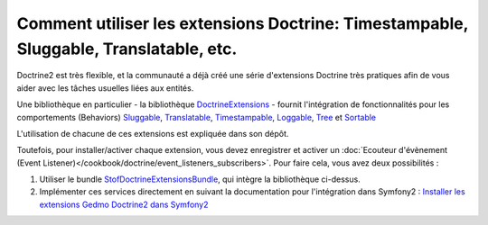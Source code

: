 .. index::
   single: Doctrine; Common extensions

Comment utiliser les extensions Doctrine: Timestampable, Sluggable, Translatable, etc.
======================================================================================

Doctrine2 est très flexible, et la communauté a déjà créé une série d'extensions
Doctrine très pratiques afin de vous aider avec les tâches usuelles liées aux
entités.

Une bibliothèque en particulier - la bibliothèque `DoctrineExtensions`_ - fournit
l'intégration de fonctionnalités pour les comportements (Behaviors) `Sluggable`_,
`Translatable`_, `Timestampable`_, `Loggable`_, `Tree`_ et `Sortable`_

L'utilisation de chacune de ces extensions est expliquée dans son dépôt.

Toutefois, pour installer/activer chaque extension, vous devez enregistrer
et activer un :doc:`Ecouteur d'évènement (Event Listener)</cookbook/doctrine/event_listeners_subscribers>`.
Pour faire cela, vous avez deux possibilités :

#. Utiliser le bundle `StofDoctrineExtensionsBundle`_, qui intègre la bibliothèque ci-dessus.

#. Implémenter ces services directement en suivant la documentation pour l'intégration dans
   Symfony2 : `Installer les extensions Gedmo Doctrine2 dans Symfony2`_

.. _`DoctrineExtensions`: https://github.com/l3pp4rd/DoctrineExtensions
.. _`StofDoctrineExtensionsBundle`: https://github.com/stof/StofDoctrineExtensionsBundle
.. _`Sluggable`: https://github.com/l3pp4rd/DoctrineExtensions/blob/master/doc/sluggable.md
.. _`Translatable`: https://github.com/l3pp4rd/DoctrineExtensions/blob/master/doc/translatable.md
.. _`Timestampable`: https://github.com/l3pp4rd/DoctrineExtensions/blob/master/doc/timestampable.md
.. _`Loggable`: https://github.com/l3pp4rd/DoctrineExtensions/blob/master/doc/loggable.md
.. _`Tree`: https://github.com/l3pp4rd/DoctrineExtensions/blob/master/doc/tree.md
.. _`Sortable`: https://github.com/l3pp4rd/DoctrineExtensions/blob/master/doc/sortable.md
.. _`Installer les extensions Gedmo Doctrine2 dans Symfony2`: https://github.com/l3pp4rd/DoctrineExtensions/blob/master/doc/symfony2.md
